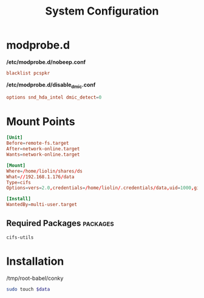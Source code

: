 #+TITLE: System Configuration

* modprobe.d
*/etc/modprobe.d/nobeep.conf*
#+begin_src conf 
blacklist pcspkr
#+end_src

*/etc/modprobe.d/disable_dmic.conf*
#+begin_src conf 
options snd_hda_intel dmic_detect=0
#+end_src



* Mount Points

#+begin_src conf
[Unit]
Before=remote-fs.target
After=network-online.target
Wants=network-online.target

[Mount]
Where=/home/liolin/shares/ds
What=//192.168.1.176/data
Type=cifs
Options=vers=2.0,credentials=/home/liolin/.credentials/data,uid=1000,gid=1000,iocharset=utf8

[Install]
WantedBy=multi-user.target
#+end_src


** Required Packages                                               :packages:
#+begin_example
cifs-utils
#+end_example


* Installation

#+NAME: conky
/tmp/root-babel/conky


#+begin_src bash :tangle no :noweb yes :var data=conky :result output
  sudo touch $data
#+end_src
